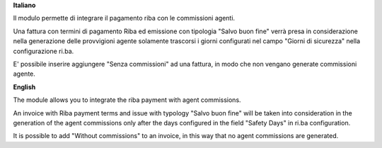 **Italiano**

Il modulo permette di integrare il pagamento riba con le commissioni agenti. 

Una fattura con termini di pagamento Riba ed emissione con tipologia 
"Salvo buon fine" verrà presa in considerazione nella generazione delle 
provvigioni agente solamente trascorsi i giorni configurati nel campo 
"Giorni di sicurezza" nella configurazione ri.ba.

E' possibile inserire aggiungere "Senza commissioni" ad una fattura, in modo
che non vengano generate commissioni agente.

**English**

The module allows you to integrate the riba payment with agent commissions.

An invoice with Riba payment terms and issue with typology
"Salvo buon fine" will be taken into consideration in the generation of the
agent commissions only after the days configured in the field "Safety Days"
in ri.ba configuration.

It is possible to add "Without commissions" to an invoice, in this way
that no agent commissions are generated.